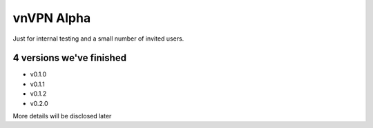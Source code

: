 vnVPN Alpha
===========

Just for internal testing and a small number of invited users.



4 versions we've finished
-------------------------

- v0.1.0
- v0.1.1
- v0.1.2
- v0.2.0


More details will be disclosed later


